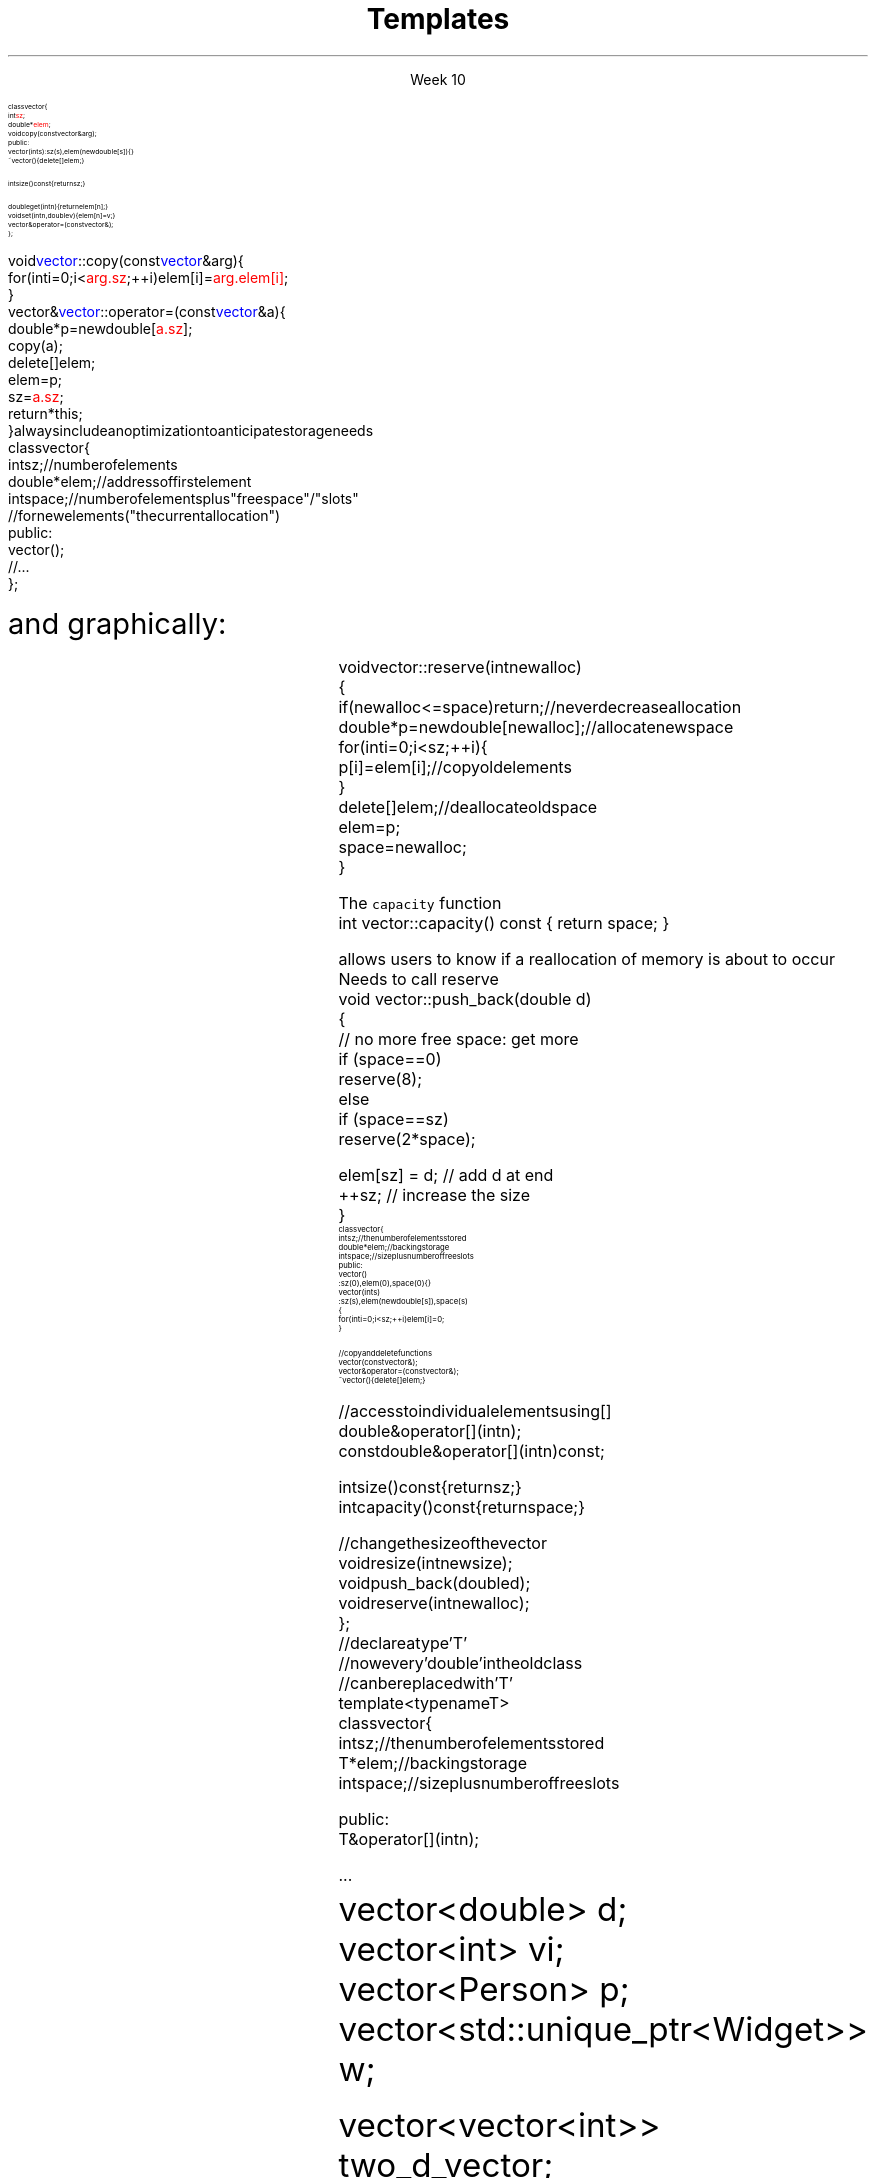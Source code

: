 
.TL
.gcolor blue
Templates
.gcolor
.LP
.ce 1
Week 10
.SS Overview
.IT Project #1
.IT Accessing private class members
.IT Finishing the \*[c]vector\*[r] API
.IT Templates
.IT 
.SS Accessing private class members
.IT Consider the vector from the book
.CW

\s-8
  class vector {
      int \m[red]sz\m[];
      double* \m[red]elem\m[];
      void copy(const vector& arg);
    public:
      vector(int s) :sz(s), elem(new double[s]) { }
      ~vector() { delete[] elem; }

      int size() const { return sz; } 

      double get(int n) { return elem[n]; } 
      void set(int n, double v) { elem[n]=v; } 
      vector& operator=(const vector&); 
  };
.R
.bp
.IT and two member functions
.CW
\s-8
  void \m[blue]vector\m[]::copy(const \m[blue]vector\m[]& arg) {
      for (int i = 0; i<\m[red]arg.sz\m[]; ++i) elem[i] = \m[red]arg.elem[i]\m[];
  }
  vector& \m[blue]vector\m[]::operator=(const \m[blue]vector\m[]& a) {
      double* p = new double[\m[red]a.sz\m[]];
      copy(a);
      delete[ ] elem;
      elem = p;
      sz = \m[red]a.sz\m[];
      return *this;
  }
.R
.IT When this came up in class I said it was an error
.i1 The error was mine
.IT It is perfectly correct for a class instance
.i1 to refer directly to a private member of it's own class
.i1 when inside a member function
.SS Finishing the vector API
.IT Real containers, like \*[c]vector\*[r], 
always include an optimization to anticipate storage needs
.CW
\s-8
  class vector {
      int sz;       // number of elements
      double* elem; // address of first element
      int space;    // number of elements plus "free space"/"slots"
                    // for new elements ("the current allocation")
  public:
      vector();
      // ...
  };
.R

\s+8
and graphically:
.PS 5.0
boxwid = .5
boxht = .5

A: box
B: box with .n at A.s
C: box with .n at B.s
T: box with .w at B.e + (1,0)
U: box with .w at T.e 
W: box wid 2.5 dashed with .w at U.e
X: box dashed with .w at B.e + (4,0)
Y: box wid 2.5 dashed with .w at X.e
Z: box dashed with .w at Y.e



spline dashed from A.n up boxwid right boxwid \
	then up boxwid*0.8 right 1.75 \
	then right 1.75 down boxwid*0.8 \
	then right boxwid down -> to X.n
arrow dashed from B.e to T.w
spline dashed from C.s down boxwid right boxwid \
	then down boxwid*0.8 right 3.2 \
	then right 3.2 up boxwid*0.8 \
	then right boxwid up -> to Z.s


"\s-8sz:\s+8" with .e at A.w + (-1.15,0)
"\s-8elem:\s+8" with .e at B.w + (-1.4,0)
"\s-8space:\s+8" with .e at C.w + (-1.5,0)

"\s-80\s+8" with .s at T.n + (0, 0.3)
"\s-(10Elements\s+(10" "\s-(10(initialized)\s+(10" with .n at T.s + (0.5, -0.5)
"\s-8sz\s+8" with .n at X.s + (0, -0.3)
"\s-(10Free space\s+(10" "\s-(10(uninitialized)\s+(10" with .s at Y.n + (0, 0.5)


.PE
.SS Changing size
.IT Initially, there is no free space
.i1 Don't allocate extra memory until \fCpush_back\fR is called
.i2 What happens then?
.IT We \fIreserve\fR enough memory to store the current element and then some
\s-8
.CW
  void vector::reserve(int newalloc)
  {
      if (newalloc<=space) return;      // never decrease allocation
      double* p = new double[newalloc]; // allocate new space
      for (int i=0; i<sz; ++i) {
        p[i] = elem[i];                 // copy old elements
      }
      delete[ ] elem;                   // deallocate old space
      elem = p;
      space = newalloc;        
  }
.R
\s+8
.bp
.IT Each time \fCpush_back\fR us called
.i1 The free \fCspace\fR is checked
.i1 If \fCsz == space\fR need to call reserve to make more space
.i1s 
The \fCcapacity\fR function
.CW
  int vector::capacity() const { return space; }
.R

allows users to know if a reallocation of memory is about to occur
.i1e
.IT Every function that may add an element to the vector
.i1s
Needs to call reserve
.CW
  void vector::push_back(double d)
  {
      // no more free space: get more
      if (space==0)
          reserve(8);
      else 
      if (space==sz)
          reserve(2*space);

      elem[sz] = d;    // add d at end
      ++sz;            // increase the size
  }
.R
.IT Keep in mind \fCsz\fR is keeping track of the number of elements used
.i1 Not the capacity of the array
.IT Doubling the reserve each time capacity is reached
.i1 Is a fairly typical strategy
.IT Strikes a balance between competing goals
.i1 Creating storage never used
.i1 Excessive array copy operations when storage is used up
.SS Our vector so far
.IT A fairly complete implementation
\s-8
.CW
  class vector {
    int sz;           // the number of elements stored
    double* elem;     // backing storage
    int space;        // size plus number of free slots
  public:
    vector() 
      : sz(0), elem(0), space(0) { }
    vector(int s) 
      : sz(s), elem(new double[s]), space(s)
    {
        for (int i=0; i<sz; ++i) elem[i]=0;
    }    

    // copy and delete functions
    vector(const vector&);
    vector& operator=(const vector&);
    ~vector() { delete[ ] elem; }
.bp
    // access to individual elements using [ ]
    double& operator[ ](int n);
    const double& operator[ ](int n) const;

    int size() const { return sz; }    
    int capacity() const { return space; }

    // change the size of the vector
    void resize(int newsize);
    void push_back(double d);
    void reserve(int newalloc);
  };
.R
\s+8
.IT As long as we only want to store vectors of doubles
.IT We want one class to 'be a vector' regardless of type
.i1 Repeating all this work for every data type would be a lot of work
.SS Templates
.IT You have been using these all semester
.IT A template defines a type to be substituted in a class 
.i1 or function
\s-8
.CW 
                        // declare a type 'T'
                        // now every 'double' in the old class
                        // can be replaced with 'T'
  template<typename T>
  class vector {
    int sz;        // the number of elements stored
    T* elem;       // backing storage
    int space;     // size plus number of free slots

    public:
      T& operator[ ] (int n);
      ...
.R
\s+8
.IT Can use \fCtemplate<class T>\fR instead
.i1 Since a \*[c]class\*[r] defines a \fItype\fR
.IT Now we can use any type in our vector
.CW
  vector<double> d;
  vector<int>    vi;
  vector<Person> p;
  vector<std::unique_ptr<Widget>> w;

  vector<vector<int>> two_d_vector;
.R
.IT In the last case, a vector is composed of vectors
.i1 The first \fCvector<T>\fR the \fCT\fR is \fCvector<int>\fR
.i1 In the inner \fCvector<T>\fR the \fCT\fR is \fCint\fR
.SS Limits of templates as parameters
.IT Consider the following:
.CW
  class Circle : Shape { ...
.R
.IT What happens here?
\s-8
.CW
  vector<Shape> vs;
  vector<Circle> vc;
  vs = vc; 
.R
\s+8
.IT Or here?
\s-8
.CW
  void func(vector<Shape*>& v)
  {
    v.push_back(new Rectangle());
  }
  
  int main() 
  {
    vector<Shape*> vs;
    vector<Circle*> vc;
    vs = vc; 
    func (vc);
  }
.R
\s+8
.IT You can't use a container of a derived class
as a container of the base class
.i1 The derived class is effectively truncated
.i2 Technically called \fIslicing\fR
.SS Function Templates
.IT Templates can be used to make generic functions in the same was as a generic class
.IT Suppose we want to make a smarter array:
\s-8
.CW
  template<class T, int N> struct array {
    T elem[N];        // hold N elements in member array

    // rely on the default constructors, destructor, and assignment

    T& operator[ ] (int n) { return elem[n]; } 
    const T& operator[ ] (int n) const { return elem[n]; }

    T* data() { return elem; }  // conversion to T*
    const T* data() const { return elem; }

    int size() const  { return N; }    
  };

.R
\s+8
.bp
.IT We can initialize our smart array:
\s-8
.CW
  array<int,256>  g_ai;  // 256 integers
  array<double,6> g_ad = { 0.0, 1.1, 2.2, 3.3, 4.4, 5.5 };
.R
\s+8
.IT And use them
\s-8
.CW
  // print a container
  template<class C> void printout(const C& c) {
    for(int i = 0; i<c.size(); ++i) cout << c[i] <<'\\n';
  }
  int main() {
    //double* p = g_ad;      // error: no implicit conversion
    double* q = g_ad.data(); // ok: explicit conversion

    vector<int> vi;

    printout(g_ad);          // print array
    printout(vi);            // print vector
  }

.R
\s+8
.SS Summary
.IT Accessing private class members
.IT Finishing the \*[c]vector\*[r] API
.i1 \*[c]reserve\*[r] and \*[c]capacity\*[r]
.IT Templates    
.i1 Foundation of \fIgeneric programming\fR
.i1 Relies on compile-time resolution
.IT Compare to object-oriented programming
.i1 Inheritance, overriding \*[c]virtual\*[r] functions
.i1 Relies on run-time resolution
.IT Slicing
.IT Function Templates
.i1 Template argument deduction
